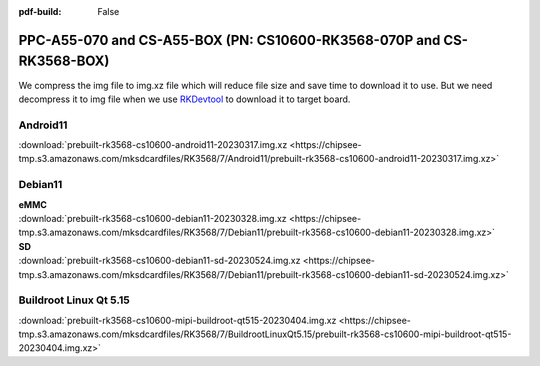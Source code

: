 :pdf-build: False


PPC-A55-070 and CS-A55-BOX (PN: CS10600-RK3568-070P and CS-RK3568-BOX)
######################################################################

We compress the img file to img.xz file which will reduce file size and save time to download it to use. 
But we need decompress it to img file when we use `RKDevtool <https://chipsee-tmp.s3.amazonaws.com/SourcesArchives/RK3568/Tools/RKDevTool_Release_v2.93.zip>`_ to download it to target board.

.. _CS10600P-android:

Android11
----------

| :download:`prebuilt-rk3568-cs10600-android11-20230317.img.xz <https://chipsee-tmp.s3.amazonaws.com/mksdcardfiles/RK3568/7/Android11/prebuilt-rk3568-cs10600-android11-20230317.img.xz>`

.. _CS10600P-debian:

Debian11
--------

| **eMMC**
| :download:`prebuilt-rk3568-cs10600-debian11-20230328.img.xz <https://chipsee-tmp.s3.amazonaws.com/mksdcardfiles/RK3568/7/Debian11/prebuilt-rk3568-cs10600-debian11-20230328.img.xz>`

| **SD**
| :download:`prebuilt-rk3568-cs10600-debian11-sd-20230524.img.xz <https://chipsee-tmp.s3.amazonaws.com/mksdcardfiles/RK3568/7/Debian11/prebuilt-rk3568-cs10600-debian11-sd-20230524.img.xz>`


.. _CS10600P-linuxQt:

Buildroot Linux Qt 5.15
-----------------------

| :download:`prebuilt-rk3568-cs10600-mipi-buildroot-qt515-20230404.img.xz <https://chipsee-tmp.s3.amazonaws.com/mksdcardfiles/RK3568/7/BuildrootLinuxQt5.15/prebuilt-rk3568-cs10600-mipi-buildroot-qt515-20230404.img.xz>`

